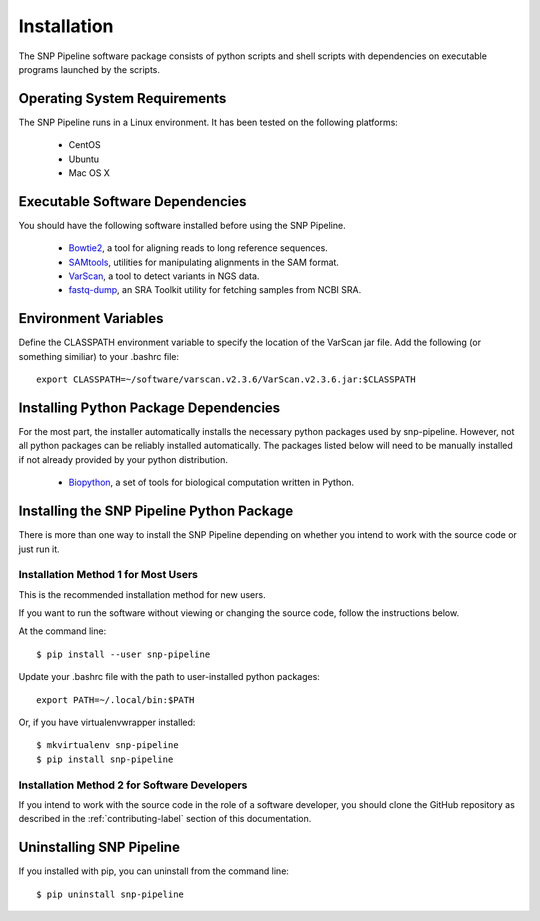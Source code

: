 .. _installation-label:

============
Installation
============

.. highlight:: bash

The SNP Pipeline software package consists of python scripts and shell scripts
with dependencies on executable programs launched by the scripts.

Operating System Requirements
-----------------------------

The SNP Pipeline runs in a Linux environment. It has been tested 
on the following platforms:

    * CentOS
    * Ubuntu
    * Mac OS X

Executable Software Dependencies
--------------------------------

You should have the following software installed before using the SNP Pipeline.

    * Bowtie2_, a tool for aligning reads to long reference sequences.
    * SAMtools_, utilities for manipulating alignments in the SAM format.
    * VarScan_, a tool to detect variants in NGS data.
    * fastq-dump_, an SRA Toolkit utility for fetching samples from NCBI SRA.

Environment Variables
---------------------

Define the CLASSPATH environment variable to specify the location of the VarScan jar file.  Add 
the following (or something similiar) to your .bashrc file::

    export CLASSPATH=~/software/varscan.v2.3.6/VarScan.v2.3.6.jar:$CLASSPATH



Installing Python Package Dependencies
--------------------------------------

For the most part, the installer automatically installs the necessary python packages used by snp-pipeline.  However, not all python packages can be reliably installed automatically.  The packages listed below will need to be manually installed if not already provided by your python distribution.

    * Biopython_, a set of tools for biological computation written in Python.

Installing the SNP Pipeline Python Package
------------------------------------------
There is more than one way to install the SNP Pipeline depending on whether you intend to work with the source code or just run it.

Installation Method 1 for Most Users
````````````````````````````````````

This is the recommended installation method for new users. 

If you want to run the software without viewing or changing the source code, follow the instructions below.

At the command line::

    $ pip install --user snp-pipeline

Update your .bashrc file with the path to user-installed python packages::

    export PATH=~/.local/bin:$PATH

Or, if you have virtualenvwrapper installed::

    $ mkvirtualenv snp-pipeline
    $ pip install snp-pipeline



Installation Method 2 for Software Developers
`````````````````````````````````````````````

If you intend to work with the source code in the role of a software developer, you should clone the GitHub repository as described in the :ref:`contributing-label` section of this documentation.


Uninstalling SNP Pipeline 
-------------------------

If you installed with pip, you can uninstall from the command line::

    $ pip uninstall snp-pipeline


.. _Bowtie2: http://sourceforge.net/projects/bowtie-bio/files/bowtie2/
.. _SAMtools: http://sourceforge.net/projects/samtools/files/
.. _VarScan: http://sourceforge.net/projects/varscan/files/
.. _fastq-dump: http://www.ncbi.nlm.nih.gov/Traces/sra/sra.cgi?view=software
.. _Biopython: http://biopython.org/wiki/Download
